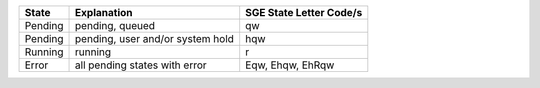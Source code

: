 +-----------+------------------------------------------------+---------------------------------------------+
| State     | Explanation                                    | SGE State Letter Code/s                     |
+===========+================================================+=============================================+
| Pending   | pending, queued                                | qw                                          |
+-----------+------------------------------------------------+---------------------------------------------+
| Pending   | pending, user and/or system hold               | hqw                                         |
+-----------+------------------------------------------------+---------------------------------------------+
| Running   | running                                        | r                                           |
+-----------+------------------------------------------------+---------------------------------------------+
| Error     | all pending states with error                  | Eqw, Ehqw, EhRqw                            |
+-----------+------------------------------------------------+---------------------------------------------+